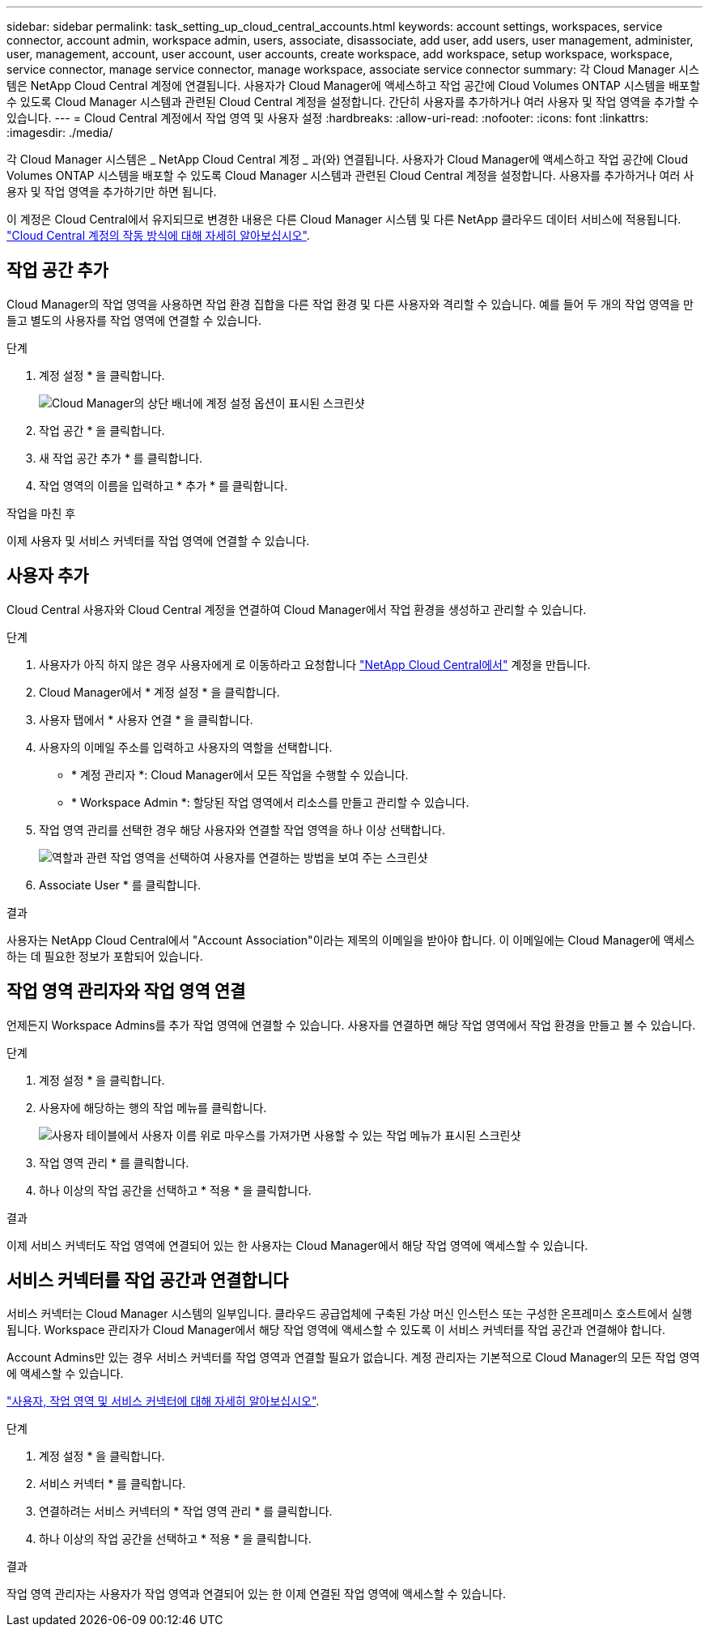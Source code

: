 ---
sidebar: sidebar 
permalink: task_setting_up_cloud_central_accounts.html 
keywords: account settings, workspaces, service connector, account admin, workspace admin, users, associate, disassociate, add user, add users, user management, administer, user, management, account, user account, user accounts, create workspace, add workspace, setup workspace, workspace, service connector, manage service connector, manage workspace, associate service connector 
summary: 각 Cloud Manager 시스템은 NetApp Cloud Central 계정에 연결됩니다. 사용자가 Cloud Manager에 액세스하고 작업 공간에 Cloud Volumes ONTAP 시스템을 배포할 수 있도록 Cloud Manager 시스템과 관련된 Cloud Central 계정을 설정합니다. 간단히 사용자를 추가하거나 여러 사용자 및 작업 영역을 추가할 수 있습니다. 
---
= Cloud Central 계정에서 작업 영역 및 사용자 설정
:hardbreaks:
:allow-uri-read: 
:nofooter: 
:icons: font
:linkattrs: 
:imagesdir: ./media/


[role="lead"]
각 Cloud Manager 시스템은 _ NetApp Cloud Central 계정 _ 과(와) 연결됩니다. 사용자가 Cloud Manager에 액세스하고 작업 공간에 Cloud Volumes ONTAP 시스템을 배포할 수 있도록 Cloud Manager 시스템과 관련된 Cloud Central 계정을 설정합니다. 사용자를 추가하거나 여러 사용자 및 작업 영역을 추가하기만 하면 됩니다.

이 계정은 Cloud Central에서 유지되므로 변경한 내용은 다른 Cloud Manager 시스템 및 다른 NetApp 클라우드 데이터 서비스에 적용됩니다. link:concept_cloud_central_accounts.html["Cloud Central 계정의 작동 방식에 대해 자세히 알아보십시오"].



== 작업 공간 추가

Cloud Manager의 작업 영역을 사용하면 작업 환경 집합을 다른 작업 환경 및 다른 사용자와 격리할 수 있습니다. 예를 들어 두 개의 작업 영역을 만들고 별도의 사용자를 작업 영역에 연결할 수 있습니다.

.단계
. 계정 설정 * 을 클릭합니다.
+
image:screenshot_account_settings_menu.gif["Cloud Manager의 상단 배너에 계정 설정 옵션이 표시된 스크린샷"]

. 작업 공간 * 을 클릭합니다.
. 새 작업 공간 추가 * 를 클릭합니다.
. 작업 영역의 이름을 입력하고 * 추가 * 를 클릭합니다.


.작업을 마친 후
이제 사용자 및 서비스 커넥터를 작업 영역에 연결할 수 있습니다.



== 사용자 추가

Cloud Central 사용자와 Cloud Central 계정을 연결하여 Cloud Manager에서 작업 환경을 생성하고 관리할 수 있습니다.

.단계
. 사용자가 아직 하지 않은 경우 사용자에게 로 이동하라고 요청합니다 https://cloud.netapp.com["NetApp Cloud Central에서"^] 계정을 만듭니다.
. Cloud Manager에서 * 계정 설정 * 을 클릭합니다.
. 사용자 탭에서 * 사용자 연결 * 을 클릭합니다.
. 사용자의 이메일 주소를 입력하고 사용자의 역할을 선택합니다.
+
** * 계정 관리자 *: Cloud Manager에서 모든 작업을 수행할 수 있습니다.
** * Workspace Admin *: 할당된 작업 영역에서 리소스를 만들고 관리할 수 있습니다.


. 작업 영역 관리를 선택한 경우 해당 사용자와 연결할 작업 영역을 하나 이상 선택합니다.
+
image:screenshot_associate_user.gif["역할과 관련 작업 영역을 선택하여 사용자를 연결하는 방법을 보여 주는 스크린샷"]

. Associate User * 를 클릭합니다.


.결과
사용자는 NetApp Cloud Central에서 "Account Association"이라는 제목의 이메일을 받아야 합니다. 이 이메일에는 Cloud Manager에 액세스하는 데 필요한 정보가 포함되어 있습니다.



== 작업 영역 관리자와 작업 영역 연결

언제든지 Workspace Admins를 추가 작업 영역에 연결할 수 있습니다. 사용자를 연결하면 해당 작업 영역에서 작업 환경을 만들고 볼 수 있습니다.

.단계
. 계정 설정 * 을 클릭합니다.
. 사용자에 해당하는 행의 작업 메뉴를 클릭합니다.
+
image:screenshot_associate_user_workspace.gif["사용자 테이블에서 사용자 이름 위로 마우스를 가져가면 사용할 수 있는 작업 메뉴가 표시된 스크린샷"]

. 작업 영역 관리 * 를 클릭합니다.
. 하나 이상의 작업 공간을 선택하고 * 적용 * 을 클릭합니다.


.결과
이제 서비스 커넥터도 작업 영역에 연결되어 있는 한 사용자는 Cloud Manager에서 해당 작업 영역에 액세스할 수 있습니다.



== 서비스 커넥터를 작업 공간과 연결합니다

서비스 커넥터는 Cloud Manager 시스템의 일부입니다. 클라우드 공급업체에 구축된 가상 머신 인스턴스 또는 구성한 온프레미스 호스트에서 실행됩니다. Workspace 관리자가 Cloud Manager에서 해당 작업 영역에 액세스할 수 있도록 이 서비스 커넥터를 작업 공간과 연결해야 합니다.

Account Admins만 있는 경우 서비스 커넥터를 작업 영역과 연결할 필요가 없습니다. 계정 관리자는 기본적으로 Cloud Manager의 모든 작업 영역에 액세스할 수 있습니다.

link:concept_cloud_central_accounts.html#users-workspaces-and-service-connectors["사용자, 작업 영역 및 서비스 커넥터에 대해 자세히 알아보십시오"].

.단계
. 계정 설정 * 을 클릭합니다.
. 서비스 커넥터 * 를 클릭합니다.
. 연결하려는 서비스 커넥터의 * 작업 영역 관리 * 를 클릭합니다.
. 하나 이상의 작업 공간을 선택하고 * 적용 * 을 클릭합니다.


.결과
작업 영역 관리자는 사용자가 작업 영역과 연결되어 있는 한 이제 연결된 작업 영역에 액세스할 수 있습니다.
